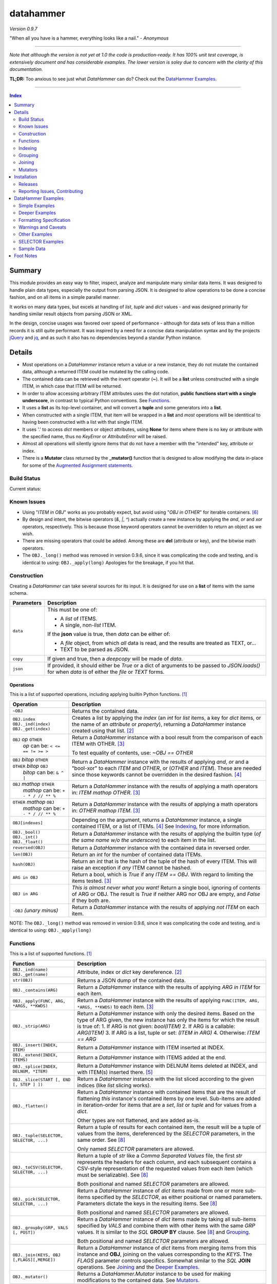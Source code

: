datahammer
##########

`Version 0.9.7`

"When all you have is a hammer, everything looks like a nail." - *Anonymous*

----------

*Note that although the version is not yet at 1.0 the code is production-ready.*
*It has 100% unit test coverage, is extensively document and has considerable examples.*
*The lower version is soley due to concern with the clarity of this documentation.*


**TL;DR:** Too anxious to see just what *DataHammer* can do? Check out the `DataHammer Examples`_.

----------

.. contents:: **Index**
   :depth: 2
   :local:

.. style table { border: 2px solid red; font-family: fujimoto; }

Summary
=======

This module provides an easy way to filter, inspect, analyze and manipulate many similar data items.  It was
designed to handle plain data types, especially the output from parsing JSON.  It is designed to allow
operations to be done a concise fashion, and on all items in a simple parallel manner.

It works on many data types, but excels at handling of *list*, *tuple* and *dict* values - and was designed
primarily for handling similar result objects from parsing JSON or XML.

In the design, concise usages was favored over speed of performance - although for data sets of less than a
million records it is still quite performant.  It was inspired by a need for a concise data manipulation
syntax and by the projects `jQuery <https://jquery.com/>`_ and `jq <https://stedolan.github.io/sjq/>`_,
and as such it also has no dependencies beyond a standar Python instance.


Details
=======

- Most operations on a *DataHammer* instance return a value or a new instance, they do not mutate the
  contained data, although a returned ITEM could be mutated by the calling code.

- The contained data can be retrieved with the invert operator (**~**).  It will be a **list**
  unless constructed with a single ITEM, in which case that ITEM will be returned.

- In order to allow accessing arbitrary ITEM attributes uses the dot notation, **public functions start
  with a single underscore**, in contrast to typical Python conventions.  See `Functions`_.

- It uses a **list** as its top-level container, and will convert a **tuple** and some generators into a
  **list**.

- When constructed with a single ITEM, that item will be wrapped in a **list** and *most* operations will
  be identitical to having been constructed with a list with that single ITEM.

- It uses '.' to access *dict* members or object attributes, using **None** for items where there is no key or
  attribute with the specified name, thus no *KeyError* or *AttributeError* will be raised.

- Almost all operations will silently ignore items that do not have a member with the "intended" key, attribute
  or index.

- There is a **Mutator** class returned by the **_mutator()** function that is designed to allow modifying the
  data in-place for some of the
  `Augmented Assignment statements <https://docs.python.org/3/reference/simple_stmts.html#grammar-token-augmented_assignment_stmt>`_.


Build Status
------------

Current status:

.. image:: https://travis-ci.org/n2vram/datahammer.svg?master
    :alt: Build Status
    :target: https://travis-ci.org/n2vram/datahammer


Known Issues
------------

- Using "*ITEM in OBJ*" works as you probably expect, but avoid using "*OBJ in OTHER*" for iterable
  containers. [6]_

- By design and intent, the bitwise operators (`&`, `|`, `^`) actually create a new instance by applying
  the `and`, `or` and `xor` operators, respectively.  This is because those keyword operators cannot be
  overridden to return an object as we wish.

- There are missing operators that could be added. Among these are **del** (attribute or key),
  and the bitwise math operators.

- The ``OBJ._long()`` method was removed in version 0.9.6, since it was complicating the code and testing,
  and is identical to using: ``OBJ._apply(long)``  Apologies for the breakage, if you hit that.


Construction
------------

Creating a *DataHammer* can take several sources for its input.  It is designed for use on a **list** of items
with the same schema.

+--------------------+----------------------------------------------------------------+
|  **Parameters**    |     **Description**                                            |
+====================+================================================================+
| ``data``           | This must be one of:                                           |
|                    |                                                                |
|                    | * A `list` of ITEMS.                                           |
|                    | * A single, non-`list` ITEM.                                   |
|                    |                                                                |
|                    | If the **json** value is true, then `data` can be either of:   |
|                    |                                                                |
|                    | * A `file` object, from which *all* data is read, and the      |
|                    |   results are treated as TEXT, or...                           |
|                    | * TEXT to be parsed as JSON.                                   |
+--------------------+----------------------------------------------------------------+
| ``copy``           | If given and true, then a `deepcopy` will be made of `data`.   |
+--------------------+----------------------------------------------------------------+
| ``json``           | If provided, it should either be `True` or a dict of arguments |
|                    | to be passed to *JSON.loads()* for when `data` is of either    |
|                    | the `file` or `TEXT` forms.                                    |
+--------------------+----------------------------------------------------------------+


Operations
^^^^^^^^^^

This is a list of supported operations, including applying builtin Python functions. [1]_

+------------------------------------------+---------------------------------------------------------------+
|             **Operation**                |     **Description**                                           |
+==========================================+===============================================================+
| ``~OBJ``                                 | Returns the contained data.                                   |
+------------------------------------------+---------------------------------------------------------------+
| | ``OBJ.index``                          | Creates a list by applying the *index* (an *int* for *list*   |
| | ``OBJ._ind(index)``                    | items, a key for *dict* items, or the name of an *attribute*  |
| | ``OBJ._get(index)``                    | or *property*), returning a *DataHammer* instance created     |
|                                          | using that list. [2]_                                         |
+------------------------------------------+---------------------------------------------------------------+
| | ``OBJ`` *op* ``OTHER``                 | Return a *DataHammer* instance with a bool result from the    |
| |  *op* can be: ``< <= == != >= >``      | comparison of each ITEM with OTHER. [3]_                      |
|                                          |                                                               |
|                                          | To test equality of contents, use: *~OBJ == OTHER*            |
+------------------------------------------+---------------------------------------------------------------+
| | ``OBJ`` *bitop* ``OTHER``              | Return a *DataHammer* instance with the results of applying   |
| | ``OTHER`` *bitop* ``OBJ``              | `and`, `or` and a "bool-xor" to each *ITEM* and *OTHER*, or   |
| |  *bitop* can be: ``& ^ |``             | (*OTHER* and *ITEM*).  These are needed since those keywords  |
|                                          | cannot be overridden in the desired fashion. [4]_             |
+------------------------------------------+---------------------------------------------------------------+
| | ``OBJ`` *mathop* ``OTHER``             | Return a *DataHammer* instance with the results of applying   |
| |  *mathop* can be: ``+ - * / // ** %``  | a math operators in: *ITEM mathop OTHER*. [3]_                |
+------------------------------------------+---------------------------------------------------------------+
| | ``OTHER`` *mathop* ``OBJ``             | Return a *DataHammer* instance with the results of applying   |
| |  *mathop* can be: ``+ - * / // ** %``  | a math operators in: *OTHER mathop ITEM*. [3]_                |
+------------------------------------------+---------------------------------------------------------------+
| ``OBJ[indexes]``                         | Depending on the argument, returns a *DataHammer* instance, a |
|                                          | single contained ITEM, or a list of ITEMs. [4]_               |
|                                          | See `Indexing`_, for more information.                        |
+------------------------------------------+---------------------------------------------------------------+
| | ``OBJ._bool()``                        | Return a *DataHammer* instance with the results of applying   |
| | ``OBJ._int()``                         | the builtin type (*of the same name w/o the underscore*) to   |
| | ``OBJ._float()``                       | each item in the list.                                        |
+------------------------------------------+---------------------------------------------------------------+
| ``reversed(OBJ)``                        | Return a *DataHammer* instance with the contained data in     |
|                                          | reversed order.                                               |
+------------------------------------------+---------------------------------------------------------------+
| ``len(OBJ)``                             | Return an *int* for the number of contained data ITEMs.       |
+------------------------------------------+---------------------------------------------------------------+
| ``hash(OBJ)``                            | Return an *int* that is the hash of the tuple of the hash of  |
|                                          | every ITEM.                                                   |
|                                          | This will raise an exception if *any* ITEM cannot be hashed.  |
+------------------------------------------+---------------------------------------------------------------+
| ``ARG in OBJ``                           | Return a bool, which is `True` if any *ITEM == OBJ*.          |
|                                          | With regard to limiting the items tested. [3]_                |
+------------------------------------------+---------------------------------------------------------------+
| ``OBJ in ARG``                           | *This is almost never what you want!*  Return a single bool,  |
|                                          | ignoring of contents of ARG or OBJ.  The result is `True` if  |
|                                          | neither ARG nor OBJ are empty, and `False` if they both are.  |
+------------------------------------------+---------------------------------------------------------------+
| ``-OBJ``    *(unary minus)*              | Return a *DataHammer* instance with the results of applying   |
|                                          | *not ITEM* on each item.                                      |
+------------------------------------------+---------------------------------------------------------------+

NOTE: The ``OBJ._long()`` method was removed in version 0.9.6, since it was complicating the code and testing,
and is identical to using: ``OBJ._apply(long)``

Functions
---------

This is a list of supported functions. [1]_

+-------------------------------------------+---------------------------------------------------------------+
|            **Function**                   |     **Description**                                           |
+===========================================+===============================================================+
| | ``OBJ._ind(name)``                      | Attribute, index or *dict* key dereference. [2]_              |
| | ``OBJ._get(name)``                      |                                                               |
+-------------------------------------------+---------------------------------------------------------------+
| ``str(OBJ)``                              | Returns a JSON dump of the contained data.                    |
+-------------------------------------------+---------------------------------------------------------------+
| ``OBJ._contains(ARG)``                    | Return a *DataHammer* instance with the results of applying   |
|                                           | *ARG in ITEM* for each item.                                  |
+-------------------------------------------+---------------------------------------------------------------+
| ``OBJ._apply(FUNC, ARG, *ARGS, **KWDS)``  | Return a *DataHammer* instance with the results of applying   |
|                                           | ``FUNC(ITEM, ARG, *ARGS, **KWDS)`` to each item. [3]_         |
+-------------------------------------------+---------------------------------------------------------------+
| ``OBJ._strip(ARG)``                       | Return a *DataHammer* instance with only the desired items.   |
|                                           | Based on the type of ARG given, the new instance has only the |
|                                           | items for which the result is true of:                        |
|                                           | 1. If ARG is not given:  *bool(ITEM)*                         |
|                                           | 2. If ARG is a callable: *ARG(ITEM)*                          |
|                                           | 3. If ARG is a list, tuple or set: *(ITEM in ARG)*            |
|                                           | 4. Otherwise: *ITEM == ARG*                                   |
+-------------------------------------------+---------------------------------------------------------------+
| ``OBJ._insert(INDEX, ITEM)``              | Return a *DataHammer* instance with ITEM inserted at INDEX.   |
+-------------------------------------------+---------------------------------------------------------------+
| ``OBJ._extend(INDEX, ITEMS)``             | Return a *DataHammer* instance with ITEMS added at the end.   |
+-------------------------------------------+---------------------------------------------------------------+
| ``OBJ._splice(INDEX, DELNUM, *ITEM)``     | Return a *DataHammer* instance with DELNUM items deleted at   |
|                                           | INDEX, and with ITEM(s) inserted there. [5]_                  |
+-------------------------------------------+---------------------------------------------------------------+
| ``OBJ._slice(START [, END [, STEP ] ])``  | Return a *DataHammer* instance with the list sliced according |
|                                           | to the given indices (like *list* slicing works).             |
+-------------------------------------------+---------------------------------------------------------------+
| ``OBJ._flatten()``                        | Return a *DataHammer* instance with contained items that are  |
|                                           | the result of flattening *this* instance's contained items by |
|                                           | one level. Sub-items are added in iteration-order for items   |
|                                           | that are a *set*, *list* or *tuple* and for values from a     |
|                                           | *dict*.                                                       |
|                                           |                                                               |
|                                           | Other types are not flattened, and are added as-is.           |
+-------------------------------------------+---------------------------------------------------------------+
| ``OBJ._tuple(SELECTOR, SELECTOR, ...)``   | Return a tuple of results for each contained item, the result |
|                                           | will be a tuple of values from the items, dereferenced by the |
|                                           | *SELECTOR* parameters, in the same order. See [8]_            |
|                                           |                                                               |
|                                           | Only named *SELECTOR* parameters are allowed.                 |
+-------------------------------------------+---------------------------------------------------------------+
| ``OBJ._toCSV(SELECTOR, SELECTOR, ...)``   | Return a tuple of `str` like a `Comma Separated Values` file, |
|                                           | the first `str` represents the headers for each column, and   |
|                                           | each subsequent contains a CSV-style representation of the    |
|                                           | requested values from each item (which must be serializable). |
|                                           | See [8]_                                                      |
|                                           |                                                               |
|                                           | Both positional and named *SELECTOR* parameters are allowed.  |
+-------------------------------------------+---------------------------------------------------------------+
| ``OBJ._pick(SELECTOR, SELECTOR, ...)``    | Return a *DataHammer* instance of *dict* items made from one  |
|                                           | or more sub-items specified by the *SELECTOR*, as either      |
|                                           | positional or named parameters.                               |
|                                           | Parameters dictate the keys in the resulting items. See [8]_  |
|                                           |                                                               |
|                                           | Both positional and named *SELECTOR* parameters are allowed.  |
+-------------------------------------------+---------------------------------------------------------------+
| ``OBJ._groupby(GRP, VALS [, POST])``      | Return a *DataHammer* instance of *dict* items made by taking |
|                                           | all sub-items specified by `VALS` and combine them with other |
|                                           | items with the same `GRP` values.  It is similar to the `SQL` |
|                                           | **GROUP BY** clause.  See [8]_ and `Grouping`_.               |
|                                           |                                                               |
|                                           | Both positional and named *SELECTOR* parameters are allowed.  |
+-------------------------------------------+---------------------------------------------------------------+
| ``OBJ._join(KEYS, OBJ [,FLAGS][,MERGE])`` | Return a *DataHammer* instance of *dict* items from merging   |
|                                           | items from this instance and **OBJ**, joining on the values   |
|                                           | corresponding to the `KEYS`.  The `FLAGS` parameter controls  |
|                                           | specifics. Somewhat similar to the `SQL` **JOIN** operations. |
|                                           | See `Joining`_ and the `Deeper Examples`_.                    |
+-------------------------------------------+---------------------------------------------------------------+
| ``OBJ._mutator()``                        | Returns a *DataHammer.Mutator* instance to be used for making |
|                                           | modifications to the contained data.  See `Mutators`_.        |
+-------------------------------------------+---------------------------------------------------------------+


Indexing
--------

Indexing a *DataHammer* instance with *[]* allows simple access to items from the contained data, but
there are various types of parameters types allowed. [4]_

1. Indexing with an **int** or an implicit or explicit **slice** object works like indexing **list**; the
   result is identical to **(~OBJ)[...]**.

   * A single item is returned with an **int** argument, and can raise an IndexError.
   * A (possibly empty) list of items is returned with either:

     * An explicit **slice** argument, eg:   OBJ[slice(1, None, 5)]
     * An implicit **slice** argument, eg:   OBJ[1::5]

2. Indexing with a **list**, **tuple** or a *DataHammer* instance, will return another *DataHammer*
   instance. [3]_  The parameter must either be all **bool** or all **int**, and they
   dictate *which* items are used to construct the new instance:

   * For **bool** indexes, each bool in the argument indicates if the corresponding item in the
     *DataHammer* is included in the new instance.

   * For **int** indexes, each int is used to index into the contained data, and which item is include
     in the new instance.  This allows both filtering and reordering of data.

Indexing Examples:

     .. code:: python

        >>> OBJ = DataHammer(list(range(10, 15)))

        # Note that the following dereference the instance with "~" to show the contents:

        >>> ~OBJ
        [10, 11, 12, 13, 14]
        >>> ~OBJ[(True, False, True, True, False, True)]
        [10, 12, 13]      # The last/6th `True` is ignored since len(OBJ)==5
        >>> ~OBJ[(4, 2, 1, 40, -1, 3, 1)]
        [14, 12, 11, 14, 13, 11]    # 40 is ignored.

        # Note these DO NOT dereference the result, they are not a DataHammer instance.

        >>> type(OBJ[1])
        <type 'int'>
        >>> type(OBJ[:5])
        <type 'list'>
        >>> type(OBJ[slice(3)])
        <type 'list'>
        >>> OBJ[::3]
        [10, 13]


Grouping
--------

The *_groupby(GROUP, VALUES [, POSTPROC])* method creates a new *DataHammer* instance, grouping values from
multiple source items.  It functions somewhat like the **GROUP BY** feature of SQL, however rather than
necessarily combining column values, a the list of values is created.

The `GROUP` and `VALUES` parameters should be either a list/tuple or a dict.

- Strings in the list/tuple are treated like named `SELECTOR` parameters
- Items in a dict are treated like named `SELECTOR` parameters.

For each unique sets of values for the `GROUP` keys, one item will exist in the resulting instance. Each of
the new items will contain the grouping values and a value per `VALUES` key.  The `GROUP` and `VALUES`
parameters may be either a list/tuple or a dict of `SELECTOR` parameters (see above).

For every key in the `VALUES` parameter, a list is built with the corresponding values, one list for each
set of `GROUP` values.

The `POSTPROC` parameter parameter, is optional and unless provided: each resulting item will contain the
corresponding list for each key in `VALUES`.  If `FUNC` is provided, it will be called once per resulting
item.  The lists are passed parameters in the same order as the keys in `VALUES`.

Note that the order of the resulting items will be the same as the order of the first occurence of that set
of `GROUP` keys in the source items.  And the order of the list of values for each `VALUES` key is the same
as the order that those occurred in the source items.


Joining
-------

There is a method for joining two *DataHammer* instances, combining items for which the specified key values match,
this is partly inspired by the **JOIN** feature of SQL (`JOIN_PRODUCT`), and partly inspired by a use case where
one-to-one matches were needed.

With the two (2) flags [`JOIN_PRODUCT` or `JOIN_ORDERED`] for handling duplicates and the four (4) flags
[`JOIN_KEEP_NEITHER`, `JOIN_KEEP_LEFT`, `JOIN_KEEP_RIGHT` or `JOIN_KEEP_BOTH`] for handling unmatched items, there
are eight (8) different `flags` combinations.

**HANDLING OF ITEMS WITH DUPLICATE KEY VALUES**

Here, "duplicate" key-values means that a set of key-values occurs more than once in the same instance.

+-------------------+--------------------------------------------------------------------------------------+
|  "Mode" Flag Name |   Description                                                                        |
+-------------------+--------------------------------------------------------------------------------------+
| `JOIN_PRODUCT`    | Results are somewhat similar to SQL joins.  The name comes from the "Cartesian       |
|                   | Product" since the output contains an item produced from the each matching item the  |
|                   | left input and the right input.                                                      |
+-------------------+--------------------------------------------------------------------------------------+
| `JOIN_ORDERED`    | This pairs matching items from the left and the right, one-by-one.  Pairing is in    |
|                   | the same order as they were found in the input instances, and matching stops after   |
|                   | exhausting the matching items in either the right input or left input.               |
+-------------------+--------------------------------------------------------------------------------------+

If there are no duplicate entries in either input, then these modes function identically.


**HANDING OF UNMATCHED ITEMS**

An "unmatched" item is one whose key-values never occur in the items from the other instance.

Here, the INNER and OUTER join terminology is a remnant from SQL, the "KEEP" flags are equivalent and provided
since they describe the intended action.  These can be summarized thus:

+----------------------+--------------------+-----------------------------------------------------------------+
|  "Keep" Flag Name    | Inner/Outer Name   |   Deescription                                                  |
+----------------------+--------------------+-----------------------------------------------------------------+
| `JOIN_KEEP_NEITHER`  | `INNER_JOIN`       | Discard unmatched items from left and from the right.           |
+----------------------+--------------------+-----------------------------------------------------------------+
| `JOIN_KEEP_LEFT`     | `LEFT_OUTER_JOIN`  | Discard unmatched items from the right.                         |
+----------------------+--------------------+-----------------------------------------------------------------+
| `JOIN_KEEP_RIGHT`    | `RIGHT_OUTER_JOIN` | Discard unmatched items from the left.                          |
+----------------------+--------------------+-----------------------------------------------------------------+
| `JOIN_KEEP_BOTH`     | `FULL_OUTER_JOIN`  | Keep unmatched items from the left and from the right.          |
+----------------------+--------------------+-----------------------------------------------------------------+

**OUTPUT ORDER**

The order of items in the inputs dictates the order in the output.  The algorithm simply iterates over the left
input, producing zero or more outputs depending on the flags and presence of any matching items in the right input.
It then appends unmatched items from the right, if desired.

See the examples, or use it for yourself, if this is not sufficiently clear.

Notes:

  - With `JOIN_PRODUCT`, each matched item from the left will be paired with every matching item from the right, in
    the order that the right items occurred.

  - With `JOIN_ORDERED`, each item in the left will be paired with the corresponding order of the matching items in
    the right input.  After the items from the right are exhausted, the remaining items from the left input with that
    set of key-values are considered unmatched.  In addition, any items from the right input that are not consumed in
    this way are also considered unmatched.

  - With `JOIN_KEEP_LEFT` or `JOIN_KEEP_BOTH`, unmatched items from the left input will appear in the same order as
    they are found in the left input.

  - With `JOIN_KEEP_RIGHT` or `JOIN_KEEP_BOTH`, unmatched items from the right input will appear after all items
    produced from items in the left input.  They will be in the same order as they occurred the right input.



Mutators
--------

There is some support for making modifications to the data contained within a *DataHammer*, beyond
direct access.  This is done with the *DataHammer._mutator* method on the instance.

Here **MUT** is used as a shorthand for **OBJ._mutator()** - which returns a *DataHammer.Mutator*
instance, and the name *Mutator* is also used for *DataHammer.Mutator*.


+-----------------------------------------+----------------------------------------------------------------+
|    **Functions and Operation**          |     **Description**                                            |
+=========================================+================================================================+
| ``MUT = OBJ._mutator()``                | Returns a new *Mutator* for the given *DataHammer* instance.   |
+-----------------------------------------+----------------------------------------------------------------+
| ``~MUT``                                | Returns the *DataHammer* instance for this *Mutator*.          |
+-----------------------------------------+----------------------------------------------------------------+
| | ``MUT.index``                         | Returns a new *Mutator* instance useful for modifying the      |
| | ``MUT[index]``                        | key, attribute or list item at *index*. [7]_                   |
| | ``MUT._get(index)``                   |                                                                |
| | ``MUT._ind(index)``                   | Note that *all of these forms work identically*, though the    |
|                                         | first form can only be used with valid identifier names. This  |
|                                         | is in contrast with **[]** on a *DataHammer* instance where    |
|                                         | it returns an item from the contained data.                    |
+-----------------------------------------+----------------------------------------------------------------+
| | ``MUT`` *op* ``OTHER``                | Update the item member for the given *Mutator* instance, with  |
| |  *op* can be: ``+= -= *= /= **= //=`` | the given operation, which should be number (or object that    |
|                                         | supports that operation).                                      |
+-----------------------------------------+----------------------------------------------------------------+
| ``MUT._set(OTHER)``                     | Update the value designated by the given *Mutator* instance,   |
|                                         | overwriting with the given value(s).  If *OTHER* is a list,    |
|                                         | tuple or *DataHammer* instance, then an interator is used,     |
|                                         | and application stops when the end is reached. [3]_            |
+-----------------------------------------+----------------------------------------------------------------+
| ``MUT._setall(OTHER)``                  | Like ``MUT._set(OTHER)`` but regardless of the type, *OTHER*   |
|                                         | is used without iterating.  Used to set all rows to the same   |
|                                         | *list* or *tuple* value, but can be used with any value/type.  |
+-----------------------------------------+----------------------------------------------------------------+
| ``MUT._apply(FUNC, *ARGS, **KWDS)``     | Update the value designated by the given *Mutator* instance,   |
|                                         | overwriting with the the *return value* from calling:          |
|                                         | **``FUNC(VALUE, *ARGS, **KWDS)``**.                            |
+-----------------------------------------+----------------------------------------------------------------+

Installation
============

Install the package using **pip**, eg:

  `pip install --user datahammer`

Or for a specific version of Python:

  `python3 -m pip --user install datahammer`


To the source git repository, use:

  `git clone https://github.com/n2vram/datahammer.git`



Releases
--------

   +-------------+--------------------------------------------------------+
   | **Version** | **Description**                                        |
   +=============+========================================================+
   |     0.9     | Initial release, documentation prototyping.            |
   +-------------+--------------------------------------------------------+
   |    0.9.1    | Addition of "_pick" method.                            |
   +-------------+--------------------------------------------------------+
   |    0.9.2    | Addition of "_flatten" and "_toCSV" methods.           |
   +-------------+--------------------------------------------------------+
   |    0.9.4    | Addition of "_groupby" and "_tuples" methods.          |
   +-------------+--------------------------------------------------------+
   |    0.9.5    | Moved EXAMPLES into (and reorganized) the README file. |
   |             | Configured for tests, coverage and style on Travis CI. |
   +-------------+--------------------------------------------------------+
   |    0.9.6    | Removed 'OBJ._long()' method, as it was Python2-only.  |
   +-------------+--------------------------------------------------------+
   |    0.9.7    | Added the 'OBJ._join()' method.                        |
   +-------------+--------------------------------------------------------+


Reporting Issues, Contributing
------------------------------

As an open source project, *DataHammer* welcomes contributions and feedback.

1. Report any issues, including with the functionality or with the documentation
   via the GitHub project: https://github.com/n2vram/datahammer/issues

2. To contribute to the source code, please use a GitHub pull request for the
   project, making sure to include full/extensive unit tests for any changes.  Note
   that if you cannot create a PR, then open an issue and attach a `diff` output
   there. https://github.com/n2vram/datahammer/

3. To translate the documentation, please follow the same process as for source
   code contributions.


DataHammer Examples
===================

It is probably easier to show the utility of *DataHammer* with some examples.


Simple Examples
---------------


1. To construct a *DataHammer* instance you generally a list/tuple/iterable of items.  Many builtin functions operate
   on the *DataHammer* instance as it would on the list of objects.  The original data can be returned using the tilde
   operator (`~`).

   See `Sample Data`_ for the **data** used here.

.. code:: python
    
    >>> dh = DataHammer(data)
    >>> len(dh)
    8
    >>> dh
    <datahammer.DataHammer object at 0x7f258fac34e0>
    >>> type(~dh)
    <type 'list'>
    >>> type(dh[0])
    <type 'dict'>
    >>> type(dh[:3])
    <type 'list'>
    >>> ~dh == dh[:]
    True
    >>> bool(dh)
    True


2. Accessing the sub-items uses a simple dot notation.  To allow irregular data, a `None` will represent a
   member that was not present -- no `KeyError`, `AttributeError` or `IndexError` are raised.

.. code:: python
    
    >>> ~dh.age
    [45, 57, 33, 21, 24, 60, 63, 33]
    >>> ~dh.name.last
    ['Stewart', 'Perry', 'Young', 'Lewis', 'Ward', 'Martinez', 'Evans', 'Moore']
    # No KeyError
    >>> ~dh.missingMember
    [None, None, None, None, None, None, None, None]


3. Indexing into a list sub-item cannot be done with dot notation or slicing (eg: with `[]`), so the
   *_ind()* method is provided for this reason.  As for dot notation, if an index is out of range then the
   value will be `None`.

.. code:: python
    
    # This is not a DataHammer instance, it is just the `rank` member of the fourth item.
    >>> dh.ranks[3]
    [180, 190, 111]

    # This is a DataHammer instance with the fourth item from each `rank` member, or `None`.
    >>> ~dh.ranks._ind(3)
    [None, 18, 155, None, None, 24, 64, None]


4. To avoid collisions with item members, the public methods of a *DataHammer* instance are all prefixed
   with a single underscore, which may be confusing at first, but this is also done for
   `collections.namedtuple` instances.  Methods that begin with a double underscore are not public.

.. code:: python
    
    # This 'mean' function is defined in the Sample Data section, below.
    >>> ~dh.ranks._apply(mean)
    [None, 70.33333333333333, 114.875, 160.33333333333334, 139.0, 40.2, 94.83333333333333, 97.0]

    >>> ~dh._splice(2, 4).name.first
    ['Addison', 'Katherine', 'Grace', 'Sophia']

    >>> print("\n".join(dh._toCSV(FIRST='name.first', LAST='name.last', AGE='age')))
    "FIRST","LAST","AGE"
    "Addison","Stewart",45
    "Katherine","Perry",57
    "Jack","Young",33
    "Brianna","Lewis",21
    "Logan","Ward",24
    "Logan","Martinez",60
    "Grace","Evans",63
    "Sophia","Moore",33


5. Many operators are overridden to allow operating on the item with a simple syntax, returning a new *DataHammer*
   instance with the results.  Most operators work with another *DataHammer* instance, a list/tuple or scalar values.
   In the case of a list/tuple, the length of the resulting instance will be the shorter of the two arguments.

.. code:: python


    >>> ~(dh.gender == 'F')
    [True, True, False, True, False, False, True, True]
    >>> ~(dh.salary / 1000.0)
    [10.0, 18.59, 28.64, 8.0, 8.0, 33.7, 26.22, 14.12]
    >>> ~(dh.age > [50, 40, 30])
    [False, True, True]
    >>> ~(dh.salary * 1.0 / dh.age)   # Avoid integer math.
    [222.22222222222223, 326.140350877193, 867.8787878787879, 380.95238095238096,
     333.3333333333333, 561.6666666666666, 416.1904761904762, 427.8787878787879]


6. Using many builtin operations work as you would expect, as if passing a list/tuple of the item data instead.

.. code:: python

    >>> min(dh.age), max(dh.age)
    (21, 63)
    >>> sorted(dh.location.state)
    ['Maryland', 'Maryland', 'New Jersey', 'Oklahoma', 'Oregon', 'Oregon', 'Texas', 'Texas']
    >>> sum(dh.salary)
    147270
    >>> min(dh.salary), mean(dh.salary), max(dh.salary)
    (8000, 18408.75, 33700)

    # This gives number of females, by counting occurences of `True`.
    >>> sum(dh.gender == 'F')
    5


7. Indexing with another *DataHammer* instance is another powerful feature.  Also, indexing with integers allows
   arbitrary keeping a subset of, or reordering of, the items.
   
.. code:: python

    >>> len(dh.age < 30), sum(dh.age < 30)
    (8, 2)
    >>> twenties = (20 <= dh.age < 30)
    >>> ~twenties
    [False, False, False, True, True, False, False, False]
    >>> ~dh[twenties].name
    [{'first': 'Brianna', 'last': 'Lewis'}, {'first': 'Logan', 'last': 'Ward'}]
    >>> ~dh.name.last
    ['Stewart', 'Perry', 'Young', 'Lewis', 'Ward', 'Martinez', 'Evans', 'Moore']
    >>> ~dh[(0, 5, 3, 4)].name.last
    ['Stewart', 'Martinez', 'Lewis', 'Ward']
   

Deeper Examples
---------------

These demonstrate the extracting and manipulating power of *DataHammer* instances.  Note that these examples and notes
are not trivial, so please read carefully so you can understand the functionality as it is designed.


8. There are methods for extracting parts of each item, including *_pick()*, *_tuples()* and *_toCSV()*. In addition
   the *_groupby()* method allows extracting only certain parts `and` combining them across the items that share
   certain values, similar to the **GROUP BY** syntax in SQL. 

   See the main README section for detailed *SELECTOR Syntax*, but the methods are demonstrated here:


   a. The *_tuples(SELECTOR [, SELECTOR ...])* method returns a tuple of tuples with extracted values in the same order
      as the names.  Only positional `SELECTOR` parameters are allowed.

    .. code:: python

        >>> dh._tuples('location.city', 'name.last', 'age')
        (('Baltimore', 'Stewart', 45),
         ('Baltimore', 'Perry', 57),
         ('Portland', 'Young', 33),
         ('San Antonio', 'Lewis', 21),
         ('Oklahoma ', 'Ward', 24),
         ('Portland', 'Martinez', 60),
         ('Jersey City', 'Evans', 63),
         ('San Antonio', 'Moore', 33))


   b. The *_toCSV(SELECTOR [, SELECTOR ...])* method returns a tuple of strings in a `Comma Separated Values`
      format. The first string is a header of the column names in order.  Each subsequent string represents the
      corresponding item in the data, in order.  Both positional and named `SELECTOR` parameters are allowed.

    .. code:: python

        >>> dh._toCSV('location.city', lname='name.last', yrs='age')
        ('"city","lname","yrs"',
         '"Baltimore","Stewart",45',
         '"Baltimore","Perry",57',
         '"Portland","Young",33',
         '"San Antonio","Lewis",21',
         '"Oklahoma ","Ward",24',
         '"Portland","Martinez",60',
         '"Jersey City","Evans",63',
         '"San Antonio","Moore",33')


   c. The *_pick(SELECTOR [, SELECTOR ...])* method returns a new *DataHammer* instance where each item is a dictionary
      with only the requested members.  Positional and named `SELECTOR` parameters are allowed.

    .. code:: python

        >>> ~dh._pick('location.state', ln='name.last', fn='name.first', years='age')
        [{'state': 'Maryland', 'ln': 'Stewart', 'fn': 'Addison', 'years': 45},
         {'state': 'Maryland', 'ln': 'Perry', 'fn': 'Katherine', 'years': 57},
         {'state': 'Oregon', 'ln': 'Young', 'fn': 'Jack', 'years': 33},
         {'state': 'Texas', 'ln': 'Lewis', 'fn': 'Brianna', 'years': 21},
         {'state': 'Oklahoma', 'ln': 'Ward', 'fn': 'Logan', 'years': 24},
         {'state': 'Oregon', 'ln': 'Martinez', 'fn': 'Logan', 'years': 60},
         {'state': 'New Jersey', 'ln': 'Evans', 'fn': 'Grace', 'years': 63},
         {'state': 'Texas', 'ln': 'Moore', 'fn': 'Sophia', 'years': 33}]


   d. The *_groupby(GROUP, VALUES [, POSTPROC])* method returns a new *DataHammer* instance, using the first list of
      keys for grouping by value, and the second list as the values to groupby. Like the **GROUP BY** functionality
      in SQL, there will be one item in the resulting instance for each unique set of values of the `GROUP` keys.

      Remember: even if passing a single key for `GROUP` or `VALUES`, it must be in a tuple or list.

    .. code:: python

        # An empty second parameter is allowed, too, the results is just the unique GROUP keys.
        >>> ~dh._groupby(['gender', 'title'], [])
        [{'gender': 'F', 'title': 'Systems Administrator'},
        {'gender': 'F', 'title': 'Bookkeeper'},
        {'gender': 'M', 'title': 'Controller'},
        {'gender': 'F', 'title': 'UX Designer'},
        {'gender': 'M', 'title': 'Web Developer'},
        {'gender': 'M', 'title': 'Assessor'},
        {'gender': 'F', 'title': 'Mobile Developer'}]

        >>> ~dh._groupby(['gender'], ('age', 'salary'))
        [{'gender': 'F', 'age': [45, 57, 21, 63, 33], 'salary': [10000, 18590, 8000, 26220, 14120]},
         {'gender': 'M', 'age': [33, 24, 60], 'salary': [28640, 8000, 33700]}]
    

     The third parameter is a callable that takes the constructed lists in `VALUES` key order, and
     returns a tuple with same number of items, in the same order.

    .. code:: python

        >>> def reductor(ages, salaries):
        ...    return (min(ages), max(ages)), (min(salaries), max(salaries))

        >>> ~dh._groupby(['gender'], ('age', 'salary'), reductor)
        [{'gender': 'F', 'age': (21, 63), 'salary': (8000, 26220)},
         {'gender': 'M', 'age': (24, 60), 'salary': (8000, 33700)}]


9. There is a method for joining two *DataHammer* instances, combining items for which the specified
   key values match.  The `JOIN_PRODUCT` mode is inspired by the **JOIN** feature of SQL, whiel
   `JOIN_ORDERED` was inspired by a use case where one-to-one matches were needed.

    .. code:: python

      >>> left = DataHammer([{"k": "A", "x": 1}, {"k": "B", "x": 2}, {"k": "C", "x": 3},
      ...     {"k": "C", "x": 4}, {"k": "D", "x": 5}])
      >>> right = DataHammer([{"k": "A", "y": 1}, {"k": "A", "y": 2}, {"k": "C", "y": 3},
      ...     {"k": "C", "y": 4}, {"k": "E", "y": 5}])

      # For JOIN_PRODUCT, each matched item from the left is paired with each the corresponding item
      # from the right.  Then the JOIN_KEEP_{...} flag determines unmatched item retention.

      # Default is ORDERED + NEITHER
      >>> ~left._join("k", right)
      [{'k': 'A', 'x': 1, 'y': 1},
       {'k': 'A', 'x': 1, 'y': 2},
       {'k': 'C', 'x': 3, 'y': 3},
       {'k': 'C', 'x': 3, 'y': 4},
       {'k': 'C', 'x': 4, 'y': 3},
       {'k': 'C', 'x': 4, 'y': 4}]

      >>> ~left._join("k", right, flags=DataHammer.JOIN_PRODUCT + DataHammer.JOIN_KEEP_NEITHER)
      [{'k': 'A', 'x': 1, 'y': 1},
       {'k': 'A', 'x': 1, 'y': 2},
       {'k': 'C', 'x': 3, 'y': 3},
       {'k': 'C', 'x': 3, 'y': 4},
       {'k': 'C', 'x': 4, 'y': 3},
       {'k': 'C', 'x': 4, 'y': 4}]

      >>> ~left._join("k", right, flags=DataHammer.JOIN_PRODUCT + DataHammer.JOIN_KEEP_RIGHT)
      [{'k': 'A', 'x': 1, 'y': 1},
       {'k': 'A', 'x': 1, 'y': 2},
       {'k': 'C', 'x': 3, 'y': 3},
       {'k': 'C', 'x': 3, 'y': 4},
       {'k': 'C', 'x': 4, 'y': 3},
       {'k': 'C', 'x': 4, 'y': 4},
       {'k': 'E', 'y': 5}]

      >>> ~left._join("k", right, flags=DataHammer.JOIN_PRODUCT + DataHammer.JOIN_KEEP_LEFT)
      [{'k': 'A', 'x': 1, 'y': 1},
       {'k': 'A', 'x': 1, 'y': 2},
       {'k': 'B', 'x': 2},
       {'k': 'C', 'x': 3, 'y': 3},
       {'k': 'C', 'x': 3, 'y': 4},
       {'k': 'C', 'x': 4, 'y': 3},
       {'k': 'C', 'x': 4, 'y': 4},
       {'k': 'D', 'x': 5}]

      >>> ~left._join("k", right, flags=DataHammer.JOIN_PRODUCT + DataHammer.JOIN_KEEP_BOTH)
      [{'k': 'A', 'x': 1, 'y': 1},
       {'k': 'A', 'x': 1, 'y': 2},
       {'k': 'B', 'x': 2},
       {'k': 'C', 'x': 3, 'y': 3},
       {'k': 'C', 'x': 3, 'y': 4},
       {'k': 'C', 'x': 4, 'y': 3},
       {'k': 'C', 'x': 4, 'y': 4},
       {'k': 'D', 'x': 5},
       {'k': 'E', 'y': 5}]

      # For JOIN_ORDERED, matched items from the left and right are paired, one-by-one, but only as
      # until either side is exhausted, the remaining items are 'unmatched' and the JOIN_KEEP_{...}
      # flag determines unmatched item retention.

      >>> ~left._join("k", right, flags=DataHammer.JOIN_ORDERED + DataHammer.JOIN_KEEP_NEITHER)
      [{'k': 'A', 'x': 1, 'y': 1},
       {'k': 'C', 'x': 3, 'y': 3},
       {'k': 'C', 'x': 4, 'y': 4}]

      >>> ~left._join("k", right, flags=DataHammer.JOIN_ORDERED + DataHammer.JOIN_KEEP_RIGHT)
      [{'k': 'A', 'x': 1, 'y': 1},
       {'k': 'C', 'x': 3, 'y': 3},
       {'k': 'C', 'x': 4, 'y': 4},
       {'k': 'A', 'y': 2},
       {'k': 'E', 'y': 5}]

      >>> ~left._join("k", right, flags=DataHammer.JOIN_ORDERED + DataHammer.JOIN_KEEP_LEFT)
      [{'k': 'A', 'x': 1, 'y': 1},
       {'k': 'B', 'x': 2},
       {'k': 'C', 'x': 3, 'y': 3},
       {'k': 'C', 'x': 4, 'y': 4},
       {'k': 'D', 'x': 5}]

      >>> ~left._join("k", right, flags=DataHammer.JOIN_ORDERED + DataHammer.JOIN_KEEP_BOTH)
      [{'k': 'A', 'x': 1, 'y': 1},
       {'k': 'B', 'x': 2},
       {'k': 'C', 'x': 3, 'y': 3},
       {'k': 'C', 'x': 4, 'y': 4},
       {'k': 'D', 'x': 5},
       {'k': 'A', 'y': 2},
       {'k': 'E', 'y': 5}]

  (*Obviously, the outputs above were reformmated for clarity.*)



Formatting Specification
------------------------

10. An extension is provided for formatting, using the **j** `type`.  Each item will be printed as JSON using
    *json.dumps()*.  In particular, the only allowed parts to the *format_spec* are:

   a. A negative `sign` will cause a newline to be inserted between the item outputs.
   b. A non-zero `width` causes the item JSON is used as the indent within the item output
   c. The only `type` supported is "**j**".

.. code:: python 

    >>> dh.location[0:2]
    [{'city': 'Baltimore', 'state': 'Maryland'}, {'city': 'Madison', 'state': 'Wisconsin'}]
    >>> print("{:-j}".format(dh.location._slice(0,2)))
    [{"city":"Baltimore","state":"Maryland"},
    {"city":"Madison","state":"Wisconsin"}]
    >>> print("{:-3j}".format(dh.location._slice(0,2)))
    [{
       "city":"Baltimore",
       "state":"Maryland"
    },
    {
       "city":"Madison",
       "state":"Wisconsin"
    }]


Warnings and Caveats
--------------------

11. Warning: To combine multiple instances with `bool` values you must use the `&` and `|`, and
    *not* use `and` and `or` as you would with Python `bool` values.

 .. code:: python

    >>> dh1 = DataHammer([False, False, True, True])
    >>> dh2 = DataHammer([False, True, False, True])

    # These are item-wise correct results
    >>> ~(dh1 & dh2)
    [False, False, False, True]
    >>> ~(dh1 | dh2)
    [False, True, True, True]

    # Since the objects are not empty, 'or' returns the first, 'and' returns the second:
    >>> (dh1 or dh2) == dh1
    True
    >>> (dh1 and dh2) == dh2
    True


Other Examples
--------------

12. Given a JSON file that has metadata separated from the data values, we can easily
    combine these, and find the ones which match criteria we want.

  .. code:: python

      >>> from datahammer import DataHammer
      >>> from six.moves.urllib import request
      >>> from collections import Counter

      >>> URL = 'https://data.ny.gov/api/views/pxa9-czw8/rows.json?accessType=DOWNLOAD'
      >>> req = request.urlopen(URL)
      >>> jobs = DataHammer(req, json=dict(encoding='utf-8'))

      # Grab the contained data in order to find its keys.
      >>> (~jobs).keys()
      dict_keys(['meta', 'data'])
      >>> names = jobs.meta.view.columns.name
      >>> norm = DataHammer(dict(zip(names, row)) for row in jobs.data)

      # Here 'norm' contains 840 items, each a dict with the same schema.
      >>> len(norm)
      840
      >>> print(norm[0])
      {'sid': 1, 'id': 'A0447302-02D8-4EFD-AB68-777680645F02', 'position': 1,
       'created_at': 1437380960, 'created_meta': '707861', 'updated_at': 1437380960,
       'updated_meta': '707861', 'meta': None, 'Year': '2012', 'Region': 'Capital Region',
       'NAICS Code': '11', 'Industry': 'Agriculture, Forestry, Fishing and Hunting',
       'Jobs': '2183'}

      # Use collections.Counter to count the number of instances of values:
      >>> Counter(norm.Year)
      Counter({'2012': 210, '2013': 210, '2014': 210, '2015': 210})
      >>> Counter(norm._get('NAICS Code'))
      Counter({'11': 40, '21': 40, '22': 40, '23': 40, '42': 40, '51': 40, '52': 40,
               '53': 40, '54': 40, '55': 40, '56': 40, '61': 40, '62': 40, '71': 40,
               '72': 40, '81': 40, '90': 40, '99': 40, '31-33': 30, '44-45': 30,
               '48-49': 30, '31': 10, '44': 10, '48': 10})

      # Use '&' to require both conditions.
      >>> fish3 = norm[(norm.Year == '2013') & norm.Region._contains('Capital Region')]
      >>> len(fish3)
      21
      >>> keepers = norm.Jobs._int() > 500000
      >>> sum(keepers)
      8
      >>> large = norm[keepers]
      >>> len(large)
      8


SELECTOR Examples
-----------------
     
- The positional parameter **"b.b1"** would dererence a value like *OBJ.b.b1*, and the resulting key would be
  the part after the last dot: **"b1"**.

- The named parameter **animal="b.b2"** would dererence like *OBJ.b.b2*, and the resulting key would be
  **"animal"**.

.. code:: python

    >>> dh = DataHammer([
    ...   {"a": 100, "b": {"b1": [101, 102, 103], "b2": "ape"}, "c": ["Apple", "Anise"]},
    ...   {"a": 200, "b": {"b1": [201, 202, 203], "b2": "bat"}, "c": ["Banana", "Basil"]},
    ...   {"a": 300, "b": {"b1": [301, 302, 303], "b2": "cat"}, "c": ["Cherry", "Cayenne"]}
    ... ])
  
    >>> ~dh._pick('a', 'b.b1', animal='b.b2', food='c', nil='this.is.missing')
    [{'a': 100, 'b1': [101, 102, 103], 'animal': 'ape', 'food': ['Apple', 'Anise'], 'nil': None},
     {'a': 200, 'b1': [201, 202, 203], 'animal': 'bat', 'food': ['Banana', 'Basil'], 'nil': None},
     {'a': 300, 'b1': [301, 302, 303], 'animal': 'cat', 'food': ['Cherry', 'Cayenne'], 'nil': None}]         

    #### Result is undefined due to the key collision.
    >>> ~dh._pick('b.b1', b1='c')

    ## This '.0' syntax *might* change in future releases.
    >>> ~dh._pick(animal='b.b2', fruit='c.0')
    [{'animal': 'ape', 'fruit': 'Apple'},
     {'animal': 'bat', 'fruit': 'Banana'},
     {'animal': 'cat', 'fruit': 'Carmel'}]


Sample Data
-----------

Note that the data used here is randomly generated, no relationship to
anyone living, dead or undead is intended.

.. code:: python
    
    >>> from datahammer import DataHammer
    >>> mean = lambda nums: (sum(nums) * 1.0 / len(nums)) if nums else None
    >>> data = [
        {
            "age":45,"gender":"F","location":{"city":"Baltimore","state":"Maryland"},
            "name":{"first":"Addison","last":"Stewart"},"phone":"575-917-9109",
            "ranks":[],"salary":10000,"title":"Systems Administrator"
        },
        {
            "age":57,"gender":"F","location":{"city":"Baltimore","state":"Maryland"},
            "name":{"first":"Katherine","last":"Perry"},"phone":"524-133-3495",
            "ranks":[157,200,2,18,18,27],"salary":18590,"title":"Bookkeeper"
        },
        {
            "age":33,"gender":"M","location":{"city":"Portland","state":"Oregon"},
            "name":{"first":"Jack","last":"Young"},"phone":"803-435-5879",
            "ranks":[9,157,197,155,190,56,58,97],"salary":28640,"title":"Controller"
        },
        {
            "age":21,"gender":"F","location":{"city":"San Antonio","state":"Texas"},
            "name":{"first":"Brianna","last":"Lewis"},"phone":"364-549-0753",
            "ranks":[180,190,111],"salary":8000,"title":"UX Designer"
        },
        {
            "age":24,"gender":"M","location":{"city":"Oklahoma ","state":"Oklahoma"},
            "name":{"first":"Logan","last":"Ward"},"phone":"734-410-1116",
            "ranks":[116,162],"salary":8000,"title":"Web Developer"
        },
        {
            "age":60,"gender":"M","location":{"city":"Portland","state":"Oregon"},
            "name":{"first":"Logan","last":"Martinez"},"phone":"652-193-9184",
            "ranks":[70,16,59,24,32],"salary":33700,"title":"Assessor"
        },
        {
            "age":63,"gender":"F","location":{"city":"Jersey City","state":"New Jersey"},
            "name":{"first":"Grace","last":"Evans"},"phone":"955-466-6227",
            "ranks":[123,126,118,64,110,28],"salary":26220,"title":"Mobile Developer"
        },
        {
            "age":33,"gender":"F","location":{"city":"San Antonio","state":"Texas"},
            "name":{"first":"Sophia","last":"Moore"},"phone":"636-269-3573",
            "ranks":[97],"salary":14120,"title":"Mobile Developer"
        }]


Foot Notes
==========

.. [1]  Tokens

In these examples, *OBJ* refers to a *DataHammer* instance, *LIST* refers to the list of
contained items, and *ITEM* refers to an item in the contained list or directly in the *OBJ*.


.. [2]  Dereferences

An attribute dereference (eg: *OBJ.index*) and the methods *OBJ._ind(index)* and *OBJ._get(index)* all
function identically, returning a new **DataHammer** instance.  The latter are provided for use when
*index* is an *int* or otherwise not a valid string identifier.


.. [3]  Scalars, Vectors and DataHammers

For most operations and functions that return a new instance, when a *DataHammer* instance is combined
with a list, tuple or other *DataHammer* instance, the length of the new instance will be limited by the
length of the shorter of the two operands.  For example:

  - Using a shorter operand, the result will be shortened as if the *DataHammer* instance had only that
    many items.

  - Using a longer operand, the result will be as if the *DataHammer* instance had only as many items as
    that other operand.

  .. code:: python

     >>> dh1 = DataHammer(range(8))
     >>> ~(dh1 + (10, 20))
     [10, 21]
     >>> dh2 = DataHammer((3, 1, 4))
     >>> ~(dh1 == dh2)
     [False, True, False]
     >>> ~(dh1[dh2])
     [3, 1, 4]


.. [4]  Bracket Indexing

Because the **[]** syntax is used for `Indexing`_ and returns an ITEM or list, we cannot use this syntax
for chaining or to create another instance as we do for dotted-attribute access.  This is why there is a
**_ind()** method, to allow

  .. code:: python

     >>> dh = DataHammer([[i, i*i] for i in range(10, 15)])
     >>> ~dh
     [[10, 100], [11, 121], [12, 144], [13, 169], [14, 196]]
     >>> ~dh._ind(1)
     [100, 121, 144, 169, 196]
     >>> ~(dh._ind(1) > 125)
     [False, False, True, True, True]
     >>> ~dh[dh._ind(1) > 125]
     [[12, 144], [13, 169], [14, 196]]
     >>> dh = DataHammer([dict(a=i, b=tuple(range(i, i*2))) for i in range(6)])

     # 'dh.b' returns a DataHammer of N-tuples, then '[3]' retrieves the 4th of these tuples as a `tuple`.
     >>> dh.b[2]
     (2, 3)

     # Here 'dh.b' gives a DataHammer instance of N-tuples, but '_ind(2)' returns another DataHammer
     # with the 3rd item from those N-tuples.  Note the `None` for slots where the tuple length.
     >>> dh.b._ind(2)
     <datahammer.DataHammer object at 0x7f79eb1a9c10>
     >>> ~dh.b._ind(2)
     [None, None, None, 5, 6, 7]


.. [5]  Slicing

This works similar to the *slice* method of the
`Javascript Array <https://developer.mozilla.org/en-US/docs/Web/JavaScript/Reference/Global_Objects/Array/slice>`_
class.


.. [6]  In / Contains

Using "*ITEM in OBJ*" returns True if ITEM matches one of the items in OBJ, using the operator **==**
for the test.  However, using *OBJ in OTHER* for an iterable containers *OTHER*, is useless.
useless.

Using "*OBJ in OTHER*" will evaluate the expression "**X == OBJ**" for each item X in OTHER,, resulting
in a list of bool.  Unless either *OTHER* or *OBJ* are empty, this means a non-empty list will be
converted to **True** even if all of the comparisons fail.


.. [7]  Mutator

*Mutator* operations dereference items based on the type of an item, regardless of the type of other items in
the contained data.  Meaning: if a *DataHammer* with two items contains a `dict` with a key "foo" and an object
with an attribute "foo", then using **OBJ._mutator().foo** will update differently.


.. [8] *SELECTOR* Syntax.

The value of a *SELECTOR* must be a `str`, but depending on the method can be named or positional.
See `SELECTOR Examples`_.

1. For positional parameters, the text after the last dot, if any, is used for the resulting key.
2. For named parameters, the value will be used to fetch the value, and the parameter name will be used for
   the key in the resulting item.
3. For both, a dot (`.`) indicates a sub-key, like normal dot notation and/or the *_ind()* method.

*Caveats*:

4. If there are multiple parameters that result in the same key, the result is undefined.
5. Currently, positional parameters are processed in order before the named parameters,
   but that is not guaranteed to be true in future releases.
6. Currently, a bare int (in decimal form) is used to index into lists, but that syntax is not
   guaranteed to be true in future releases.  If a bare int is used as the last component of a
   postitional parameter value, the resulting key will be a `str` - the decimal value.




